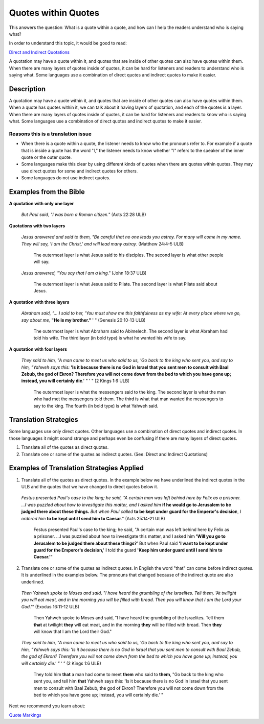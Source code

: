 Quotes within Quotes
====================

This answers the question: What is a quote within a quote, and how can I help the readers understand who is saying what?

In order to understand this topic, it would be good to read:

`Direct and Indirect Quotations  <https://github.com/unfoldingWord-dev/translationStudio-Info/blob/master/docs/DirectIndirectQuotations.rst>`_

A quotation may have a quote within it, and quotes that are inside of other quotes can also have quotes within them. When there are many layers of quotes inside of quotes, it can be hard for listeners and readers to understand who is saying what. Some languages use a combination of direct quotes and indirect quotes to make it easier.

Description
-------------

A quotation may have a quote within it, and quotes that are inside of other quotes can also have quotes within them. When a quote has quotes within it, we can talk about it having layers of quotation, and each of the quotes is a layer. When there are many layers of quotes inside of quotes, it can be hard for listeners and readers to know who is saying what. Some languages use a combination of direct quotes and indirect quotes to make it easier.

Reasons this is a translation issue
^^^^^^^^^^^^^^^^^^^^^^^^^^^^^^^^^^^^

* When there is a quote within a quote, the listener needs to know who the pronouns refer to. For example if a quote that is inside a quote has the word "I," the listener needs to know whether "I" refers to the speaker of the inner quote or the outer quote.

* Some languages make this clear by using different kinds of quotes when there are quotes within quotes. They may use direct quotes for some and indirect quotes for others.

* Some languages do not use indirect quotes.

Examples from the Bible
-------------------------

**A quotation with only one layer**

  *But Paul said, "I was born a Roman citizen."* (Acts 22:28 ULB)

**Quotations with two layers**

  *Jesus answered and said to them, "Be careful that no one leads you astray. For many will come in my name. They will say, 'I am the Christ,' and will lead many astray.* (Matthew 24:4-5 ULB)

    The outermost layer is what Jesus said to his disciples. The second layer is what other people will say.

  *Jesus answered, "You say that I am a king."* (John 18:37 ULB)
  
    The outermost layer is what Jesus said to Pilate. The second layer is what Pilate said about Jesus.

**A quotation with three layers**

  *Abraham said, "... I said to her, 'You must show me this faithfulness as my wife: At every place where we go, say about me,* **"He is my brother."** ' " (Genesis 20:10-13 ULB)
  
    The outermost layer is what Abraham said to Abimelech. The second layer is what Abraham had told his wife. The third layer (in bold type) is what he wanted his wife to say.

**A quotation with four layers**

  *They said to him, "A man came to meet us who said to us, 'Go back to the king who sent you, and say to him, "Yahweh says this:* **'Is it because there is no God in Israel that you sent men to consult with Baal Zebub, the god of Ekron? Therefore you will not come down from the bed to which you have gone up; instead, you will certainly die.'** " ' " (2 Kings 1:6 ULB)

    The outermost layer is what the messengers said to the king. The second layer is what the man who had met the messengers told them. The third is what that man wanted the messengers to say to the king. The fourth (in bold type) is what Yahweh said.

Translation Strategies
----------------------

Some languages use only direct quotes. Other languages use a combination of direct quotes and indirect quotes. In those languages it might sound strange and perhaps even be confusing if there are many layers of direct quotes.

1. Translate all of the quotes as direct quotes.

2. Translate one or some of the quotes as indirect quotes. (See: Direct and Indirect Quotations)

Examples of Translation Strategies Applied
------------------------------------------

1. Translate all of the quotes as direct quotes. In the example below we have underlined the indirect quotes in the ULB and the quotes that we have changed to direct quotes below it.

  *Festus presented Paul's case to the king; he said, "A certain man was left behind here by Felix as a prisoner. ...I was puzzled about how to investigate this matter, and I asked him* **if he would go to Jerusalem to be judged there about these things.** *But when Paul called* **to be kept under guard for the Emperor's decision**, *I ordered him* **to be kept until I send him to Caesar**." (Acts 25:14-21 ULB)
  
    Festus presented Paul's case to the king; he said, "A certain man was left behind here by Felix as a prisoner. ...I was puzzled about how to investigate this matter, and I asked him **'Will you go to Jerusalem to be judged there about these things?**' But when Paul said **'I want to be kept under guard for the Emperor's decision,'** I told the guard **'Keep him under guard until I send him to Caesar.'**"

2. Translate one or some of the quotes as indirect quotes. In English the word "that" can come before indirect quotes. It is underlined in the examples below. The pronouns that changed because of the indirect quote are also underlined.

  *Then Yahweh spoke to Moses and said, "I have heard the grumbling of the Israelites. Tell them, 'At twilight you will eat meat, and in the morning you will be filled with bread. Then you will know that I am the Lord your God.'"* (Exodus 16:11-12 ULB)
    
    Then Yahweh spoke to Moses and said, "I have heard the grumbling of the Israelites. Tell them **that** at twilight **they** will eat meat, and in the morning **they** will be filled with bread. Then **they** will know that I am the Lord their God."
  
  *They said to him, "A man came to meet us who said to us, 'Go back to the king who sent you, and say to him, "Yahweh says this: 'Is it because there is no God in Israel that you sent men to consult with Baal Zebub, the god of Ekron? Therefore you will not come down from the bed to which you have gone up; instead, you will certainly die.' " ' "* (2 Kings 1:6 ULB)
    
    They told him **that** a man had come to meet **them** who said to **them**, "Go back to the king who sent you, and tell him **that** Yahweh says this: 'Is it because there is no God in Israel that you sent men to consult with Baal Zebub, the god of Ekron? Therefore you will not come down from the bed to which you have gone up; instead, you will certainly die.' "

Next we recommend you learn about:

`Quote Markings <https://github.com/unfoldingWord-dev/translationStudio-Info/blob/master/docs/QuoteMarkings.rst>`_
